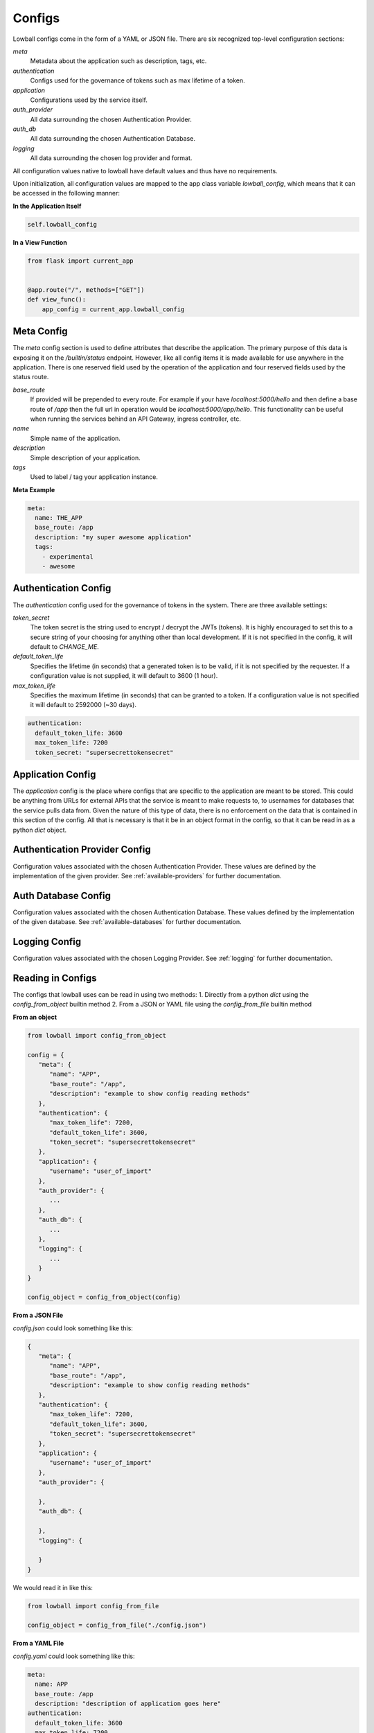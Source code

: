 .. _configuration:

Configs
#######

Lowball configs come in the form of a YAML or JSON file. There are six recognized top-level configuration sections:

`meta`
  Metadata about the application such as description, tags, etc.

`authentication`
  Configs used for the governance of tokens such as max lifetime of a token.

`application`
  Configurations used by the service itself.

`auth_provider`
  All data surrounding the chosen Authentication Provider.

`auth_db`
  All data surrounding the chosen Authentication Database.

`logging`
  All data surrounding the chosen log provider and format.

All configuration values native to lowball have default values and thus have no requirements.

Upon initialization, all configuration values are mapped to the app class variable `lowball_config`, which means that it
can be accessed in the following manner:

**In the Application Itself**

.. code-block:: python

    self.lowball_config


**In a View Function**

.. code-block:: python

    from flask import current_app


    @app.route("/", methods=["GET"])
    def view_func():
        app_config = current_app.lowball_config


Meta Config
************

The `meta` config section is used to define attributes that describe the application. The primary purpose of this data
is exposing it on the `/builtin/status` endpoint. However, like all config items it is made available for use anywhere
in the application. There is one reserved field used by the operation of the application and four reserved fields used
by the status route.

`base_route`
  If provided will be prepended to every route. For example if your have `localhost:5000/hello` and then define a base
  route of `/app` then the full url in operation would be `localhost:5000/app/hello`. This functionality can be useful
  when running the services behind an API Gateway, ingress controller, etc.

`name`
  Simple name of the application.

`description`
  Simple description of your application.

`tags`
  Used to label / tag your application instance.

**Meta Example**

.. code-block:: yaml

    meta:
      name: THE_APP
      base_route: /app
      description: "my super awesome application"
      tags:
        - experimental
        - awesome

Authentication Config
*********************

The `authentication` config used for the governance of tokens in the system. There are three available settings:

`token_secret`
  The token secret is the string used to encrypt / decrypt the JWTs (tokens). It is highly encouraged to set this to a
  secure string of your choosing for anything other than local development. If it is not specified in the config, it
  will default to `CHANGE_ME`.

`default_token_life`
  Specifies the lifetime (in seconds) that a generated token is to be valid, if it is not specified by the requester. If
  a configuration value is not supplied, it will default to 3600 (1 hour).

`max_token_life`
  Specifies the maximum lifetime (in seconds) that can be granted to a token. If a configuration value is not specified
  it will default to 2592000 (~30 days).


.. code-block:: yaml

    authentication:
      default_token_life: 3600
      max_token_life: 7200
      token_secret: "supersecrettokensecret"


Application Config
******************

The `application` config is the place where configs that are specific to the application are meant to be stored. This
could be anything from URLs for external APIs that the service is meant to make requests to, to usernames for databases
that the service pulls data from. Given the nature of this type of data, there is no enforcement on the data that
is contained in this section of the config. All that is necessary is that it be in an object format in the config, so
that it can be read in as a python `dict` object.


Authentication Provider Config
******************************

Configuration values associated with the chosen Authentication Provider. These values are defined by the implementation
of the given provider. See :ref:`available-providers` for further documentation.

Auth Database Config
********************

Configuration values associated with the chosen Authentication Database. These values defined by the implementation of
the given database. See :ref:`available-databases` for further documentation.

Logging Config
**************

Configuration values associated with the chosen Logging Provider. See :ref:`logging` for further documentation.

Reading in Configs
*******************

The configs that lowball uses can be read in using two methods:
1. Directly from a python `dict` using the `config_from_object` builtin method
2. From a JSON or YAML file using the `config_from_file` builtin method

**From an object**

.. code-block:: python

    from lowball import config_from_object

    config = {
       "meta": {
          "name": "APP",
          "base_route": "/app",
          "description": "example to show config reading methods"
       },
       "authentication": {
          "max_token_life": 7200,
          "default_token_life": 3600,
          "token_secret": "supersecrettokensecret"
       },
       "application": {
          "username": "user_of_import"
       },
       "auth_provider": {
          ...
       },
       "auth_db": {
          ...
       },
       "logging": {
          ...
       }
    }

    config_object = config_from_object(config)


**From a JSON File**

`config.json` could look something like this:

.. code-block:: json

    {
       "meta": {
          "name": "APP",
          "base_route": "/app",
          "description": "example to show config reading methods"
       },
       "authentication": {
          "max_token_life": 7200,
          "default_token_life": 3600,
          "token_secret": "supersecrettokensecret"
       },
       "application": {
          "username": "user_of_import"
       },
       "auth_provider": {

       },
       "auth_db": {

       },
       "logging": {

       }
    }


We would read it in like this:

.. code-block:: python

    from lowball import config_from_file

    config_object = config_from_file("./config.json")


**From a YAML File**

`config.yaml` could look something like this:

.. code-block:: yaml

    meta:
      name: APP
      base_route: /app
      description: "description of application goes here"
    authentication:
      default_token_life: 3600
      max_token_life: 7200
      token_secret: "supersecrettokensecret"
    application:
      username: user_of_import
    auth_provider:
      ...
    auth_db:
      ...
    logging:
      ...


We would read it in like this:

.. code-block:: python

    from lowball import config_from_file

    config_object = config_from_file("./config.yaml")
